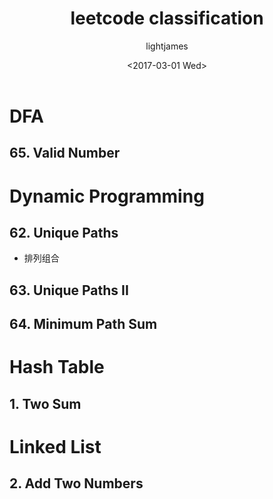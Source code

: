 #+TITLE: leetcode classification
#+AUTHOR: lightjames
#+DATE: <2017-03-01 Wed>

* DFA
** 65. Valid Number

* Dynamic Programming

** 62. Unique Paths
   - 排列组合
** 63. Unique Paths II
** 64. Minimum Path Sum

* Hash Table

** 1. Two Sum

* Linked List
** 2. Add Two Numbers
